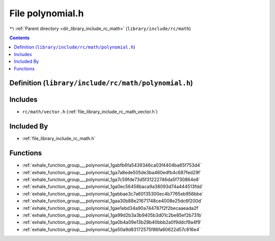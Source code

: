 
.. _file_library_include_rc_math_polynomial.h:

File polynomial.h
=================

|exhale_lsh| :ref:`Parent directory <dir_library_include_rc_math>` (``library/include/rc/math``)

.. |exhale_lsh| unicode:: U+021B0 .. UPWARDS ARROW WITH TIP LEFTWARDS


.. contents:: Contents
   :local:
   :backlinks: none

Definition (``library/include/rc/math/polynomial.h``)
-----------------------------------------------------






Includes
--------


- ``rc/math/vector.h`` (:ref:`file_library_include_rc_math_vector.h`)



Included By
-----------


- :ref:`file_library_include_rc_math.h`




Functions
---------


- :ref:`exhale_function_group___polynomial_1gabfb6fa5439346ca03f4404ba65f753d4`

- :ref:`exhale_function_group___polynomial_1ga7a8ede505de3ba460edfb4c687fed29f`

- :ref:`exhale_function_group___polynomial_1ga7c59fde73d5f31222746da5f730864e8`

- :ref:`exhale_function_group___polynomial_1ga0ec56458baca9a38093d74a444513fdd`

- :ref:`exhale_function_group___polynomial_1gabbae3c7a60135300ec4b7765eb956bbe`

- :ref:`exhale_function_group___polynomial_1gaa30b88e21671748ce4008e25dc6f200d`

- :ref:`exhale_function_group___polynomial_1gae1ebd34a90a744787f2f2becaaeada2f`

- :ref:`exhale_function_group___polynomial_1ga99d2b3a3b9405b3d01c2be85ef2b731b`

- :ref:`exhale_function_group___polynomial_1ga0b4a09e13b28b40bbb2a0f9ddcf9a4f9`

- :ref:`exhale_function_group___polynomial_1ga50a9d83172575f86fa60622d57c816e4`

